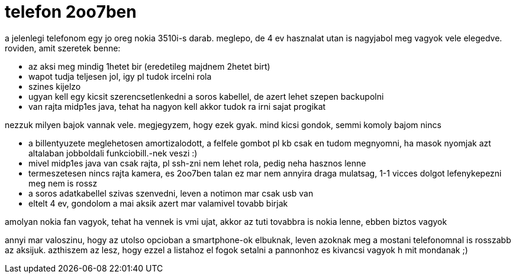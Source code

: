 = telefon 2oo7ben

:slug: telefon_2oo7ben
:category: geek
:tags: hu
:date: 2007-11-09T01:25:41Z
++++
<p>a jelenlegi telefonom egy jo oreg nokia 3510i-s darab. meglepo, de 4 ev hasznalat utan is nagyjabol meg vagyok vele elegedve. roviden, amit szeretek benne:
<ul>
  <li>az aksi meg mindig 1hetet bir (eredetileg majdnem 2hetet birt)</li>
  <li>wapot tudja teljesen jol, igy pl tudok ircelni rola</li>
  <li>szines kijelzo</li>
  <li>ugyan kell egy kicsit szerencsetlenkedni a soros kabellel, de azert lehet szepen backupolni</li>
  <li>van rajta midp1es java, tehat ha nagyon kell akkor tudok ra irni sajat progikat</li>
</ul></p><p>nezzuk milyen bajok vannak vele. megjegyzem, hogy ezek gyak. mind kicsi gondok, semmi komoly bajom nincs</p><p><ul>
  <li>a billentyuzete meglehetosen amortizalodott, a felfele gombot pl kb csak en tudom megnyomni, ha masok nyomjak azt altalaban jobboldali funkciobill.-nek veszi :)</li>
  <li>mivel midp1es java van csak rajta, pl ssh-zni nem lehet rola, pedig neha hasznos lenne</li>
  <li>termeszetesen nincs rajta kamera, es 2oo7ben talan ez mar nem annyira draga mulatsag, 1-1 vicces dolgot lefenykepezni meg nem is rossz</li>
  <li>a soros adatkabellel szivas szenvedni, leven a notimon mar csak usb van</li>
  <li>eltelt 4 ev, gondolom a mai aksik azert mar valamivel tovabb birjak</li>
</ul></p><p>amolyan nokia fan vagyok, tehat ha vennek is vmi ujat, akkor az tuti tovabbra is nokia lenne, ebben biztos vagyok</p><p>annyi mar valoszinu, hogy az utolso opcioban a smartphone-ok elbuknak, leven azoknak meg a mostani telefonomnal is rosszabb az aksijuk. azthiszem az lesz, hogy ezzel a listahoz el fogok setalni a pannonhoz es kivancsi vagyok h mit mondanak ;)</p>
++++
